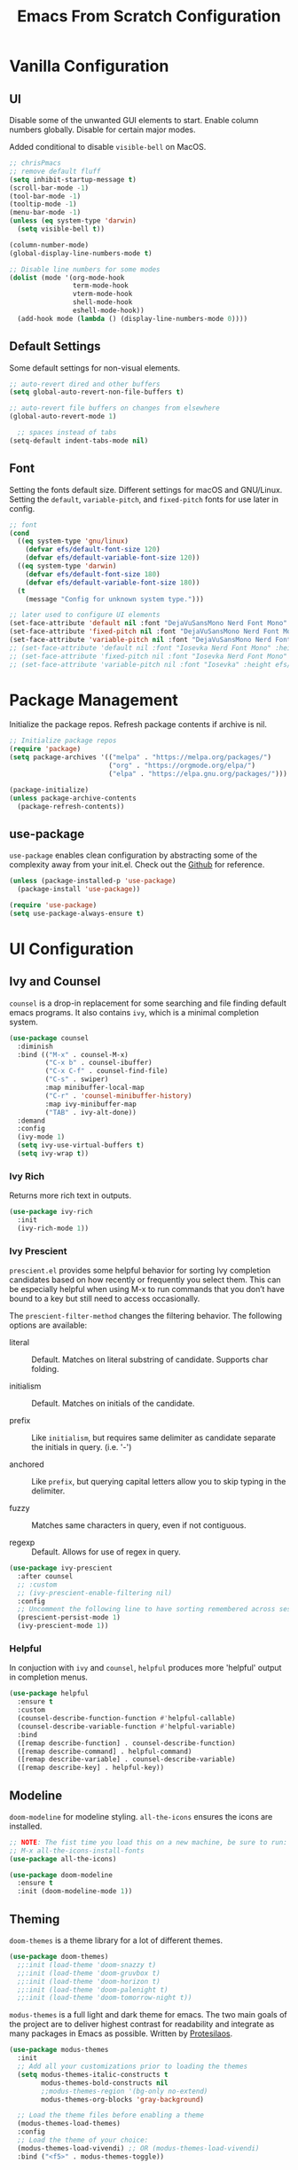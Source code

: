 #+title: Emacs From Scratch Configuration
#+PROPERTY: header-args:emacs-lisp :tangle ./init.el

* Vanilla Configuration

** UI

Disable some of the unwanted GUI elements to start. Enable column numbers globally. Disable for certain major modes.

Added conditional to disable ~visible-bell~ on MacOS.

#+begin_src emacs-lisp
  ;; chrisPmacs
  ;; remove default fluff
  (setq inhibit-startup-message t)
  (scroll-bar-mode -1)
  (tool-bar-mode -1)
  (tooltip-mode -1)
  (menu-bar-mode -1)
  (unless (eq system-type 'darwin)
    (setq visible-bell t))

  (column-number-mode)
  (global-display-line-numbers-mode t)

  ;; Disable line numbers for some modes
  (dolist (mode '(org-mode-hook
                  term-mode-hook
                  vterm-mode-hook
                  shell-mode-hook
                  eshell-mode-hook))
    (add-hook mode (lambda () (display-line-numbers-mode 0))))

#+end_src

** Default Settings

Some default settings for non-visual elements.

#+begin_src emacs-lisp
  ;; auto-revert dired and other buffers
  (setq global-auto-revert-non-file-buffers t)

  ;; auto-revert file buffers on changes from elsewhere
  (global-auto-revert-mode 1)

    ;; spaces instead of tabs
  (setq-default indent-tabs-mode nil)

#+end_src

** Font

Setting the fonts default size. Different settings for macOS and GNU/Linux. Setting the ~default~, ~variable-pitch~, and ~fixed-pitch~ fonts for use later in config.

#+begin_src emacs-lisp
  ;; font
  (cond
    ((eq system-type 'gnu/linux)
      (defvar efs/default-font-size 120)
      (defvar efs/default-variable-font-size 120))
    ((eq system-type 'darwin)
      (defvar efs/default-font-size 180)
      (defvar efs/default-variable-font-size 180))
    (t
      (message "Config for unknown system type.")))

  ;; later used to configure UI elements
  (set-face-attribute 'default nil :font "DejaVuSansMono Nerd Font Mono" :height efs/default-font-size :weight 'book)
  (set-face-attribute 'fixed-pitch nil :font "DejaVuSansMono Nerd Font Mono" :height efs/default-font-size :weight 'book)
  (set-face-attribute 'variable-pitch nil :font "DejaVuSansMono Nerd Font" :height efs/default-variable-font-size :weight 'book)
  ;; (set-face-attribute 'default nil :font "Iosevka Nerd Font Mono" :height efs/default-font-size)
  ;; (set-face-attribute 'fixed-pitch nil :font "Iosevka Nerd Font Mono" :height efs/default-font-size)
  ;; (set-face-attribute 'variable-pitch nil :font "Iosevka" :height efs/default-variable-font-size :weight 'medium)

#+end_src

* Package Management

Initialize the package repos. Refresh package contents if archive is nil.

#+begin_src emacs-lisp
  ;; Initialize package repos
  (require 'package)
  (setq package-archives '(("melpa" . "https://melpa.org/packages/")
                           ("org" . "https://orgmode.org/elpa/")
                           ("elpa" . "https://elpa.gnu.org/packages/")))

  (package-initialize)
  (unless package-archive-contents
    (package-refresh-contents))

#+end_src

** use-package

~use-package~ enables clean configuration by abstracting some of the complexity away from your init.el. Check out the [[https://github.com/jwiegley/use-package][Github]] for reference.

#+begin_src emacs-lisp
  (unless (package-installed-p 'use-package)
    (package-install 'use-package))

  (require 'use-package)
  (setq use-package-always-ensure t)

#+end_src

* UI Configuration

** Ivy and Counsel

~counsel~ is a drop-in replacement for some searching and file finding default emacs programs. It also contains ~ivy~, which is a minimal completion system.

#+begin_src emacs-lisp
  (use-package counsel
    :diminish
    :bind (("M-x" . counsel-M-x)
           ("C-x b" . counsel-ibuffer)
           ("C-x C-f" . counsel-find-file)
           ("C-s" . swiper)
           :map minibuffer-local-map
           ("C-r" . 'counsel-minibuffer-history)
           :map ivy-minibuffer-map
           ("TAB" . ivy-alt-done))
    :demand
    :config
    (ivy-mode 1)
    (setq ivy-use-virtual-buffers t)
    (setq ivy-wrap t))

#+end_src

*** Ivy Rich

Returns more rich text in outputs.

#+begin_src emacs-lisp
  (use-package ivy-rich
    :init
    (ivy-rich-mode 1))

#+end_src

*** Ivy Prescient

~prescient.el~ provides some helpful behavior for sorting Ivy completion candidates based on how recently or frequently you select them. This can be especially helpful when using M-x to run commands that you don’t have bound to a key but still need to access occasionally.

The ~prescient-filter-method~ changes the filtering behavior. The following options are available:

- literal :: Default. Matches on literal substring of candidate. Supports char folding.
  
- initialism :: Default. Matches on initials of the candidate.

- prefix :: Like ~initialism~, but requires same delimiter as candidate separate the initials in query. (i.e. '-')

- anchored :: Like ~prefix~, but querying capital letters allow you to skip typing in the delimiter.

- fuzzy :: Matches same characters in query, even if not contiguous.

- regexp :: Default. Allows for use of regex in query.
  
#+begin_src emacs-lisp
  (use-package ivy-prescient
    :after counsel
    ;; :custom
    ;; (ivy-prescient-enable-filtering nil)
    :config
    ;; Uncomment the following line to have sorting remembered across sessions!
    (prescient-persist-mode 1)
    (ivy-prescient-mode 1))

#+end_src

*** Helpful

In conjuction with ~ivy~ and ~counsel~, ~helpful~ produces more 'helpful' output in completion menus.

#+begin_src emacs-lisp
  (use-package helpful
    :ensure t
    :custom
    (counsel-describe-function-function #'helpful-callable)
    (counsel-describe-variable-function #'helpful-variable)
    :bind
    ([remap describe-function] . counsel-describe-function)
    ([remap describe-command] . helpful-command)
    ([remap describe-variable] . counsel-describe-variable)
    ([remap describe-key] . helpful-key))

#+end_src

** Modeline

~doom-modeline~ for modeline styling. ~all-the-icons~ ensures the icons are installed.

#+begin_src emacs-lisp
  ;; NOTE: The fist time you load this on a new machine, be sure to run:
  ;; M-x all-the-icons-install-fonts
  (use-package all-the-icons)

  (use-package doom-modeline
    :ensure t
    :init (doom-modeline-mode 1))

#+end_src

** Theming

~doom-themes~ is a theme library for a lot of different themes.

#+begin_src emacs-lisp
  (use-package doom-themes)
    ;;:init (load-theme 'doom-snazzy t)
    ;;:init (load-theme 'doom-gruvbox t)
    ;;:init (load-theme 'doom-horizon t)
    ;;:init (load-theme 'doom-palenight t)
    ;;:init (load-theme 'doom-tomorrow-night t))

#+end_src

~modus-themes~ is a full light and dark theme for emacs. The two main goals of the project are to deliver highest contrast for readability and integrate as many packages in Emacs as possible. Written by [[https://protesilaos.com/emacs/modus-themes][Protesilaos]].

#+begin_src emacs-lisp
  (use-package modus-themes
    :init
    ;; Add all your customizations prior to loading the themes
    (setq modus-themes-italic-constructs t
          modus-themes-bold-constructs nil
          ;;modus-themes-region '(bg-only no-extend)
          modus-themes-org-blocks 'gray-background)

    ;; Load the theme files before enabling a theme
    (modus-themes-load-themes)
    :config
    ;; Load the theme of your choice:
    (modus-themes-load-vivendi) ;; OR (modus-themes-load-vivendi)
    :bind ("<f5>" . modus-themes-toggle))

#+end_src

*** Rainbow Delimiters

#+begin_src emacs-lisp
  (use-package rainbow-delimiters
    :hook (prog-mode . rainbow-delimiters-mode))

#+end_src

** which-key

~which-key~ shows a minibuffer of all your keybinds.

#+begin_src emacs-lisp
  (use-package which-key
    :init (which-key-mode)
    :diminish which-key-mode
    :config
    (setq which-key-idle-delay 1.2))

#+end_src

** Coloring Hex Values

~rainbow-mode~ is a minor mode that colors hex values in the buffer for a quick color preview.

#+begin_src emacs-lisp
  (use-package rainbow-mode)

#+end_src

* Keybinds

All keybinds are handled by ~general~. Leader key is assigned to ~C-c~, since it's the default and I want to make sure I don't overwrite package keybinds.

#+begin_src emacs-lisp
  (use-package general
    :config
    (general-create-definer efs/leader-key
      :prefix "C-c")

    (efs/leader-key
      "t"  '(:ignore t :which-key "toggles")
      "tt" '(counsel-load-theme :which-key "choose theme")))

#+end_src

** Hydra

~hydra~ is a package that allows for toggle binds. Toggling on a hydra allows binds that require rapid succession to be hit quickly.
#+begin_src emacs-lisp
  (use-package hydra)

  (defhydra hydra-text-scale (:timeout 4)
    "scale text"
    ("n" text-scale-increase "up")
    ("p" text-scale-decrease "down")
    ("q" nil "finish and exit" :exit t))

#+end_src

** Binds

#+begin_src emacs-lisp
  (efs/leader-key
    "ts"  '(hydra-text-scale/body :which-key "scale text"))

#+end_src

* Navigation
** Multiple Cursors

#+begin_src emacs-lisp
(use-package multiple-cursors
  :bind (("C->" . mc/mark-next-like-this)
         ("C-<" . mc/mark-previous-like-this)
         ("C-c C->" . mc/mark-all-like-this)
         ("C-c C-SPC" . mc/edit-lines)
         ))
#+end_src

* Development Tools

** Projectile

~projectile~ gives additional project management tools.

#+begin_src emacs-lisp
  (use-package projectile
    :diminish projectile-mode
    :config (projectile-mode)
    :custom ((projectile-completion-system 'ivy))
    :bind-keymap
    ("C-c p" . projectile-command-map)
    :init
    ;; NOTE: Set this to the folder where you keep your Git repos!
    (when (file-directory-p "~/projects")
      (setq projectile-project-search-path '("~/projects")))
    (setq projectile-switch-project-action #'projectile-dired))

  (use-package counsel-projectile
    :after projectile
    :config (counsel-projectile-mode))

#+end_src

** Git Management

The definitive git tool in emacs: ~magit~

#+begin_src emacs-lisp
  (use-package magit
    :commands (magit-status magit-get-current-branch)
    :custom
    (magit-display-buffer-function #'magit-display-buffer-same-window-except-diff-v1))

#+end_src

** TODO forge

I honestly forgot what this package does, but I kept it in there to check it out later.

#+begin_src emacs-lisp
  ;; forge: allows you to use a lot of github features from within emacs
  ;; (use-package forge)

#+end_src

** TODO Language Servers

Lsp configuration. Moving default ~s-l~ binding to ~C-c l~ to prevent conflicts with wm bindings. Breadcrumb mode on by default. ~lsp-ui~ doc window opens at the bottom. ~lsp-ivy~ does ivy search across project context. ~evil-nerd-commenter~ does what builtin ~M-;~ does, but a little better.

#+begin_src emacs-lisp
  ;; (defun efs/lsp-mode-setup ()
  ;;   (setq lsp-headerline-breadcrumb-segments '(path-up-to-project file symbols))
  ;;   (lsp-headerline-breadcrumb-mode))

  ;; (use-package lsp-mode
  ;;   :commands (lsp lsp-deferred)
  ;;   :hook (lsp-mode . efs/lsp-mode-setup)
  ;;   :init
  ;;   (setq lsp-keymap-prefix "C-c l")
  ;;   :config
  ;;   (lsp-enable-which-key-integration t))

  ;; (use-package lsp-ui
  ;;   :hook (lsp-mode . lsp-ui-mode)
  ;;   :config
  ;;   (setq lsp-ui-doc-position 'bottom))

  ;; (use-package lsp-ivy)

  (use-package evil-nerd-commenter
    :bind ("M-/" . evilnc-comment-or-uncomment-lines))

  (use-package eglot
    :hook
    (js2-mode . eglot-ensure))

#+end_src

*** Typescript

#+begin_src emacs-lisp
  ;; (use-package typescript-mode
  ;;   :mode "\\.ts\\'"
  ;;   :hook (typescript-mode . lsp-deferred)
  ;;   :config
  ;;   (setq typescript-indent-level 2))

  ;; (use-package typescript-mode
  ;;   :mode "\\.ts\\'"

#+end_src

*** Javascript

#+begin_src emacs-lisp
  ;; (use-package js2-mode
  ;;   :mode "\\.js\\'"
  ;;   :hook (js2-mode . lsp-deferred))
  (use-package js2-mode
    :mode "\\.js\\'"
    :config
    (setq-default js2-ignored-warnings '("msg.extra.trailing.comma")))
#+end_src

*** PHP

For PHP, I'm using =web-mode= with =emmet-mode= for HTML

#+begin_src emacs-lisp
  (use-package web-mode)

  (with-eval-after-load 'web-mode
    (add-to-list 'auto-mode-alist '("\\.phtml\\'" . web-mode))
    (add-to-list 'auto-mode-alist '("\\.tpl\\.php\\'" . web-mode))
    (add-to-list 'auto-mode-alist '("\\.[agj]sp\\'" . web-mode))
    (add-to-list 'auto-mode-alist '("\\.as[cp]x\\'" . web-mode))
    (add-to-list 'auto-mode-alist '("\\.erb\\'" . web-mode))
    (add-to-list 'auto-mode-alist '("\\.mustache\\'" . web-mode))
    (add-to-list 'auto-mode-alist '("\\.djhtml\\'" . web-mode))
    (add-to-list 'auto-mode-alist '("\\.html?\\'" . web-mode))
    (add-to-list 'auto-mode-alist '("\\.php\\'" . web-mode))
    (add-to-list 'auto-mode-alist '("\\.css\\'" . web-mode))
    (add-to-list 'auto-mode-alist '("\\.scss\\'" . web-mode)))

  (use-package emmet-mode)
#+end_src

** Company mode

Company mode allows automatic appearance of completion-at-point popup list while typing.

~company-prescient~ is a package that provides ~prescient~ frequency sorting within completion popups.

#+begin_src emacs-lisp
  (use-package company
    :after lsp-mode
    :hook (lsp-mode . company-mode)
    :custom
    (company-minimum-prefix-length 1)
    (company-idle-delay 0.0))

  (use-package company-box
    :hook (company-mode . company-box-mode))

  (use-package company-prescient
    :after company
    :config
    (company-prescient-mode 1))

#+end_src

** Docker mode

Major mode for working with Dockerfiles

#+begin_src emacs-lisp
  (use-package dockerfile-mode
    :mode ("Dockerfile\\'" . dockerfile-mode))
#+end_src

* Terminals

** vterm

~vterm~ is a native C-compiled terminal emulator that is much faster than ~term~. Gives you the closest terminal experience within emacs.

Since it is natively compiled, it has a few requirements:
- ~libtool-bin~
- ~cmake~
- ~libvterm~

Compatibility: For MacOS, in order to mirror your shell environment variables, you must use the ~exec-from-path~ package.

#+begin_src emacs-lisp

  (unless (eq system-type 'gnu/linux)
    (use-package exec-path-from-shell
      :config
      (exec-path-from-shell-initialize)))

  (use-package vterm
    :commands vterm
    :config
    (setq term-prompt-regexp "^[^#$%>\n]*[#$%>] *")
    (setq vterm-max-scrollback 10000))

#+end_src

** eshell

~eshell~ is a standalone shell written in emacs lisp. It is OS-independent since the shell and all accompanying commands are written in emacs lisp.

#+begin_src emacs-lisp
  (defun efs/configure-eshell ()
    ;; Save command history when commands are entered
    (add-hook 'eshell-pre-command-hook 'eshell-save-some-history)

    ;; Truncate buffer for performance
    (add-to-list 'eshell-output-filter-functions 'eshell-truncate-buffer)

    (setq eshell-history-size         10000
          eshell-buffer-maximum-lines 10000
          eshell-hist-ignoredups t
          eshell-scroll-to-bottom-on-input t))

  (use-package eshell-git-prompt
    :after eshell)

  (use-package eshell
    :hook (eshell-first-time-mode . efs/configure-eshell)
    :config

    (with-eval-after-load 'esh-opt
      (setq eshell-destroy-buffer-when-process-dies t)
      (setq eshell-visual-commands '("htop" "zsh" "vim")))

    (eshell-git-prompt-use-theme 'powerline))

#+end_src

* File Management

** Dired

The default file manager in emacs. Allows for quick and easy file management.

#+begin_src emacs-lisp

  (use-package dired
    :ensure nil
    :commands (dired dired-jump)
    :bind (("C-x C-j" . dired-jump))
    :custom
    ((cond ((eq system-type 'darwin)
            (dired-listing-switches "-ahlF"))
           ((eq system-type 'gnu/linux)
            (dired-listing-switches "-ahl --group-directories-first")))))

#+end_src

* Org Mode

No introduction needed. Not even going to attempt to contain all ~org-mode~ does into a sentence.

** Basic Config

Putting all basic settings in a function to use as a hook when ~org-mode~ is on in a buffer.

#+begin_src emacs-lisp

  (defun efs/org-mode-setup ()
    (org-indent-mode)
    ;;(variable-pitch-mode 1)
    (visual-line-mode 1))

  (use-package org
    :hook (org-mode . efs/org-mode-setup)
    :config
    (setq org-ellipsis " ▾"
          org-hide-emphasis-markers t)
    (setq org-agenda-start-with-log-mode t)
    (setq org-log-done 'time)
    (setq org-log-into-drawer t)
    (setq org-agenda-files
          '("~/Sync/roam/20220228153956-birthdays.org"))
    (setq org-todo-keywords
          '((sequence "TODO(t)" "NEXT(n)" "WAITING(w)" "BACKLOG(b)" "|" "DONE(d!)")))

    (setq org-todo-keyword-faces
          '(("NEXT" . (:foreground "orange red" :weight bold))
            ("WAIT" . (:foreground "HotPink2" :weight bold))
            ("BACK" . (:foreground "MediumPurple3" :weight bold))))

    (setq org-tag-alist
          '((:startgroup)
            (:endgroup)
            ("@home" . ?H)
            ("@work" . ?W)
            ("batch" . ?b)))
    (setq org-columns-default-format "%20CATEGORY(Category) %65ITEM(Task) %TODO %6Effort(Estim){:}  %6CLOCKSUM(Clock) %TAGS")

    (setq org-agenda-custom-commands
          `(("d" "Work Dashboard"
             ((agenda "" ((org-deadline-warning-days 7)))
              (tags-todo "+PRIORITY=\"A\"+@work"
                         ((org-agenda-overriding-header "High Priority")))
              (tags-todo "+TODO=\"NEXT\"+@work"
                         ((org-agenda-overriding-header "Next Actions")
                          (org-agenda-max-todos nil)))
              (tags-todo "+TODO=\"TODO\"+@work-batch"
                         ((org-agenda-overriding-header "Active")
                          (org-agenda-files org-agenda-files))
                         (org-agenda-text-search-extra-files nil))
              (tags-todo "+TODO=\"WAITING\"+@work"
                         ((org-agenda-overriding-header "Waiting On External")
                          (org-agenda-files org-agenda-files))
                         (org-agenda-text-search-extra-files nil))
              (tags-todo "+batch+@work" ((org-agenda-overriding-header "Batchable Small Tasks"))))
             ((org-agenda-tag-filter-preset '("+@work"))))
            ("n" "Next Tasks"
             ((agenda "" ((org-deadline-warning-days 7)))
              (tags-todo "+TODO=\"NEXT\"+@work"
                         ((org-agenda-overriding-header "Next Tasks")))))

            ;; Low-effort next actions
            ("e" tags-todo "+TODO=\"NEXT\"+Effort<15&+Effort>0+@work"
             ((org-agenda-overriding-header "Low Effort Work Tasks")
              (org-agenda-max-todos 20)
              (org-agenda-files org-agenda-files)))

            ("h" "Home Dashboard"
             ((agenda "" ((org-deadline-warning-days 7)
                          ))
              (tags-todo "+PRIORITY=\"A\"+@home"
                         ((org-agenda-overriding-header "High Priority")))

              (tags-todo "+TODO=\"NEXT\"+@home"
                         ((org-agenda-overriding-header "Next Actions")
                          (org-agenda-max-todos nil)))
              (tags-todo "+TODO=\"TODO\"+@home-batch"
                         ((org-agenda-overriding-header "Active")
                          (org-agenda-files org-agenda-files))
                         (org-agenda-text-search-extra-files nil))
              (tags-todo "+TODO=\"WAITING\"+@home"
                         ((org-agenda-overriding-header "Waiting On External")
                          (org-agenda-files org-agenda-files))
                         (org-agenda-text-search-extra-files nil))
              (tags-todo "+batch+@home" ((org-agenda-overriding-header "Batchable Small Tasks"))))
             ((org-agenda-tag-filter-preset '("+@home"))))
            ("n" "Next Tasks"
             ((agenda "" ((org-deadline-warning-days 7)))
              (tags-todo "+TODO=\"NEXT\"+@home"
                         ((org-agenda-overriding-header "Next Tasks")))))

            ;; Low-effort next actions
            ("f" tags-todo "+TODO=\"NEXT\"+Effort<15&+Effort>0+@home"
             ((org-agenda-overriding-header "Low Effort Home Tasks")
              (org-agenda-max-todos 20)
              (org-agenda-files org-agenda-files))))))
#+end_src

** Theming

Custom bulleting in GUI with ~org-bullets~

#+begin_src emacs-lisp
  (use-package org-bullets
    :hook (org-mode . org-bullets-mode)
    :custom
    (org-bullets-bullet-list '("◉" "○" "●" "○" "●" "○" "●")))

#+end_src

Variable font and sizes for headers

#+begin_src emacs-lisp
  (with-eval-after-load 'org-faces
    ;; Set faces for heading levels
    (dolist (face '((org-level-1 . 1.2)
                    (org-level-2 . 1.1)
                    (org-level-3 . 1.05)
                    (org-level-4 . 1.0)
                    (org-level-5 . 1.1)
                    (org-level-6 . 1.1)
                    (org-level-7 . 1.1)
                    (org-level-8 . 1.1)))
      (set-face-attribute (car face) nil :font "DejaVuSansMono Nerd Font" :weight 'book :height (cdr face)))

    ;; Ensure that anything that should be fixed-pitch in Org files appears that way
    ;;(set-face-attribute 'org-default nil :font "Ubuntu Nerd Font" :weight 'regular)
    (set-face-attribute 'org-block nil    :foreground nil :inherit 'fixed-pitch)
    (set-face-attribute 'org-table nil    :inherit 'fixed-pitch)
    (set-face-attribute 'org-formula nil  :inherit 'fixed-pitch)
    (set-face-attribute 'org-code nil     :inherit '(shadow fixed-pitch))
    (set-face-attribute 'org-table nil    :inherit '(shadow fixed-pitch))
    (set-face-attribute 'org-verbatim nil :inherit '(shadow fixed-pitch))
    (set-face-attribute 'org-special-keyword nil :inherit '(font-lock-comment-face fixed-pitch))
    (set-face-attribute 'org-meta-line nil :inherit '(font-lock-comment-face fixed-pitch))
    (set-face-attribute 'org-checkbox nil  :inherit 'fixed-pitch)
    (set-face-attribute 'line-number nil :inherit 'fixed-pitch)
    (set-face-attribute 'line-number-current-line nil :inherit 'fixed-pitch))

#+end_src

~visual-fill-column~ centers the org buffer. Gives a document view.

#+begin_src emacs-lisp
  (defun efs/org-mode-visual-fill ()
    (setq visual-fill-column-width 100
          visual-fill-column-center-text t)
    (visual-fill-column-mode 1))

  (use-package visual-fill-column
    :hook (org-mode . efs/org-mode-visual-fill))

#+end_src

** Org-Babel

~org-babel~ allows arbitrary code evaluation within org-mode code blocks.

Some languages need to be pre-installed, such as the Lisp dialects

#+begin_src emacs-lisp
  (use-package geiser-guile)
#+end_src

*** Load languages

List of languages to load. ~conf-unix~ should pick up config files and highlight syntax of those too.

#+begin_src emacs-lisp
  (with-eval-after-load 'org
    (require 'scheme)
    (require 'python)
    (setq geiser-active-implementations '(guile))
    (custom-set-variables
     '(scheme-program-name "guile"))
    (org-babel-do-load-languages
     'org-babel-load-languages
     '((emacs-lisp . t)
       (python . t)
       (scheme . t)))
    (push '("conf-unix" . conf-unix) org-src-lang-modes))
#+end_src

*** Structure Templates

Enables the <[shortcut]TAB shortcut

#+begin_src emacs-lisp
  ;; This is needed as of Org 9.2
  (require 'org-tempo)

  (add-to-list 'org-structure-template-alist '("sh" . "src shell"))
  (add-to-list 'org-structure-template-alist '("el" . "src emacs-lisp"))
  (add-to-list 'org-structure-template-alist '("sc" . "src scheme"))
  (add-to-list 'org-structure-template-alist '("py" . "src python"))

#+end_src

*** Auto-tangle Configuration Files

#+begin_src emacs-lisp
  ;; Automatically tangle our Emacs.org config file when we save it
  (defun efs/org-babel-tangle-config ()
    (when (string-equal (buffer-file-name)
                        (expand-file-name "~/.dotfiles/.emacs.efs/Emacs.org"))
      ;; Dynamic scoping to the rescue
      (let ((org-confirm-babel-evaluate nil))
        (org-babel-tangle))))

  (add-hook 'org-mode-hook (lambda () (add-hook 'after-save-hook #'efs/org-babel-tangle-config)))

#+end_src

** Org-Roam

~org-roam~ enables a [[https://zettelkasten.de/introduction/][Zettlekasten]] style of note-taking by linking related notes to one another to connect thoughts, ideas, and findings.

#+begin_src emacs-lisp

  (use-package org-roam
    :init
    (setq org-roam-v2-ack t)
    :custom
    (org-roam-directory "~/Sync/roam")
    (org-roam-completion-everywhere t)
    (org-roam-capture-templates
     '(("d" "default" plain
        "%?"
        :if-new (file+head "%<%Y%m%d%H%M%S>-${slug}.org"
                           "#+title: ${title}\n")
        :immediate-finish t
        :unnarrowed t)
       ("t" "ticket" plain
        (file "~/Sync/roam/templates/TicketTemplate.org")
        :if-new
        (file+head "tickets/${slug}.org" "#+title: ${title}\n#+category: %^{ticket-id} %^{category}\n#+filetags: Ticket")
        :unnarrowed t)
       ("p" "project" plain
        (file "~/Sync/roam/templates/ProjectTemplate.org")
        :if-new
        (file+head "%<%Y%m%d%H%M%S>-${slug}.org" "#+title: ${title}\n#+category: ${title}\n#+filetags: Project")
        :unnarrowed t)
       ("r" "translate request" plain
        (file "~/Sync/roam/templates/TranslateRequestTemplate.org")
        :if-new
        (file+head "translate-requests/%^{ticketid}.org" "#+title: ${title}\n#+filetags: Translate-Request")
        :unnarrowed t)
       ("h" "href" plain
        (file "~/Sync/roam/templates/HrefTemplate.org")
        :if-new
        (file+head "%<%Y%m%d%H%M%S>-${slug}.org" "#+title: ${title}\n#+category: %^{category}")
        :unnarrowed t)))
    (setq org-roam-dailies-directory "daily/")
    (org-roam-dailies-capture-templates
     '(("d" "default" entry "* %?"
        :if-new
        (file+head+olp "%<%Y-%m-%d>.org" "#+title: %<%Y-%m-%d>\n" ("What Happened Today"))
        :unnarrowed t
        :empty-lines 1)
       ("j" "journal" entry "* %<%I:%M %p>: %?"
        :if-new
        (file+head+olp "%<%Y-%m-%d>.org" "#+title: %<%Y-%m-%d>\n" ("Log"))
        :unnarrowed t
        :empty-lines 1)))
    :bind (("C-c n r" . org-roam-buffer-toggle)
           ("C-c n f" . org-roam-node-find)
           ("C-c n i" . org-roam-node-insert)
           :map org-mode-map
           ("C-M-i"    . completion-at-point)
           :map org-roam-dailies-map
           ("Y" . org-roam-dailies-goto-yesterday)
           ("y" . org-roam-dailies-capture-yesterday)         
           ("T" . org-roam-dailies-goto-today)
           ("t" . org-roam-dailies-capture-today)         
           ("M" . org-roam-dailies-goto-tomorrow)
           ("m" . org-roam-dailies-capture-tomorrow)         
           ("D" . org-roam-dailies-goto-date)
           ("d" . org-roam-dailies-capture-date)         
           ("f" . org-roam-dailies-goto-next-note)
           ("b" . org-roam-dailies-goto-previous-note))
    :bind-keymap
    ("C-c n d" . org-roam-dailies-map)
    :config
    (require 'org-roam-dailies) ;; Ensure the keymap is available
    (org-roam-db-autosync-mode)
    (defun my/org-roam-copy-todo-to-today ()
      (interactive)
      (let ((org-refile-keep t) ;; Set this to nil to delete the original!
            (org-roam-dailies-capture-templates
             '(("t" "tasks" entry "%?"
                :if-new (file+head+olp "%<%Y-%m-%d>.org" "#+title: %<%Y-%m-%d>\n" ("Completed Tasks"))
                :empty-lines 1)))
            (org-after-refile-insert-hook #'save-buffer)
            today-file
            pos)
        (save-window-excursion
          (org-roam-dailies--capture (current-time) t)
          (setq today-file (buffer-file-name))
          (setq pos (point)))

        ;; Only refile if the target file is different than the current file
        (unless (equal (file-truename today-file)
                       (file-truename (buffer-file-name)))
          (org-refile nil nil (list "Tasks" today-file nil pos)))))

    (add-to-list 'org-after-todo-state-change-hook
                 (lambda ()
                   (when (equal org-state "DONE")
                     (my/org-roam-copy-todo-to-today)))))

#+end_src

*** Org Agenda Integration

[[https://d12frosted.io/posts/2021-01-16-task-management-with-roam-vol5.html][This article]] details a way to have roam files marked with a 'project' tag to automatically get picked up as an agenda file if they contain todo's. Adds save hooks to dynamically add or remove the tag based on the presence of todos in the buffer.

Uses the [[https://github.com/d12frosted/vulpea][vulpea]] function library.

#+begin_src emacs-lisp

  (use-package vulpea
    :after org-roam
    :config
    (defun vulpea-project-p ()
      "Return non-nil if current buffer has any todo entry.

  TODO entries marked as done are ignored, meaning the this
  function returns nil if current buffer contains only completed
  tasks."
      (seq-find                                 ; (3)
       (lambda (type)
         (eq type 'todo))
       (org-element-map                         ; (2)
           (org-element-parse-buffer 'headline) ; (1)
           'headline
         (lambda (h)
           (org-element-property :todo-type h)))))

    (defun vulpea-project-update-tag ()
      "Update PROJECT tag in the current buffer."
      (when (and (not (active-minibuffer-window))
                 (vulpea-buffer-p))
        (save-excursion
          (goto-char (point-min))
          (let* ((tags (vulpea-buffer-tags-get))
                 (original-tags tags))
            (if (vulpea-project-p)
                (setq tags (cons "project" tags))
              (setq tags (remove "project" tags)))

            ;; cleanup duplicates
            (setq tags (seq-uniq tags))

            ;; update tags if changed
            (when (or (seq-difference tags original-tags)
                      (seq-difference original-tags tags))
              (apply #'vulpea-buffer-tags-set tags))))))

    (defun vulpea-buffer-p ()
      "Return non-nil if the currently visited buffer is a note."
      (and buffer-file-name
           (string-prefix-p
            (expand-file-name (file-name-as-directory org-roam-directory))
            (file-name-directory buffer-file-name))))

    (defun vulpea-project-files ()
      "Return a list of note files containing 'project' tag." ;
      (seq-uniq
       (seq-map
        #'car
        (org-roam-db-query
         [:select [nodes:file]
                  :from tags
                  :left-join nodes
                  :on (= tags:node-id nodes:id)
                  :where (like tag (quote "%\"project\"%"))]))))

    (defun vulpea-agenda-files-update (&rest _)
      "Update the value of `org-agenda-files'."
      (setq org-agenda-files (vulpea-project-files)))

    (add-hook 'find-file-hook #'vulpea-project-update-tag)
    (add-hook 'before-save-hook #'vulpea-project-update-tag)

    (advice-add 'org-agenda :before #'vulpea-agenda-files-update)
    (advice-add 'org-todo-list :before #'vulpea-agenda-files-update))

#+end_src

** Org-Jira

~org-jira~ integrates some Jira functionality into emacs. Documentation on [[https://github.com/ahungry/org-jira][Github]].

#+begin_src emacs-lisp

  (use-package org-jira
  :init
  (setq org-jira-working-dir "~/.emacs.efs/.org-jira")
  :config
  (setq jiralib-url "https://wizehive.atlassian.net/"))

#+end_src

** Presentations

Sometimes, it's useful to have your org notes used as the basis for a presentation. The ~org-tree-slide~ package offers a simple way to present your org notes as slides.

#+begin_src emacs-lisp
  (use-package org-tree-slide
    :custom
    (org-image-actual-width nil))
#+end_src
